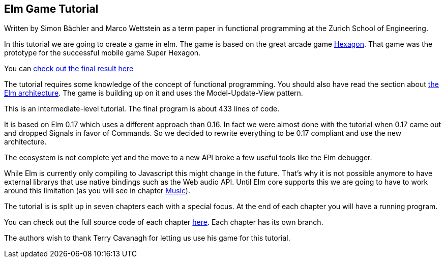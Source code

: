 Elm Game Tutorial
-----------------

Written by Simon Bächler and Marco Wettstein as a term paper in functional programming
at the Zurich School of Engineering.

In this tutorial we are going to create a game in elm. The game is based on
the great arcade game http://terrycavanaghgames.com/hexagon/[Hexagon].
That game was the prototype for the successful mobile game Super Hexagon.

You can http://sbaechler.github.io/polygon/[check out the final result here]

The tutorial requires some knowledge of the concept of functional programming.
You should also have read the section about
http://guide.elm-lang.org/architecture/index.html[the Elm architecture]. The game is building
up on it and uses the Model-Update-View pattern.

This is an intermediate-level tutorial. The final program is about 433 lines of code.

It is based on Elm 0.17 which uses a different approach than 0.16. In fact we were almost done with
the tutorial when 0.17 came out and dropped Signals in favor of Commands. So we decided to
rewrite everything to be 0.17 compliant and use the new architecture.

The ecosystem is not complete yet and the move to a new API broke a few useful tools like the Elm
debugger.

While Elm is currently only compiling to Javascript this might change in the future. That's why
it is not possible anymore to have external librarys that use native bindings such as the Web audio API.
Until Elm core supports this we are going to have to work around this limitation (as you will
see in chapter <<doc/music.adoc#music,Music>>).

The tutorial is is split up in seven chapters each with a special focus. At the end of each
chapter you will have a running program.

You can check out the full source code of each chapter
https://github.com/macrozone/elm-hexagon-tutorial/blob/chapter/controls/src/Hexagon.elm[here]. Each
chapter has its own branch.

The authors wish to thank Terry Cavanagh for letting us use his game for this tutorial.
